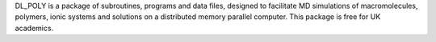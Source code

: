 .. title: DL_POLY
.. slug: dl_poly
.. date: 2013-03-04
.. tags: Molecular Dynamics
.. link: http://www.cse.clrc.ac.uk/ccg/software/DL_POLY/
.. category: Commercial
.. type: text commercial
.. comments: 

DL_POLY is a package of subroutines, programs and data files, designed to facilitate MD simulations of macromolecules, polymers, ionic systems and solutions on a distributed memory parallel computer. This package is free for UK academics.
